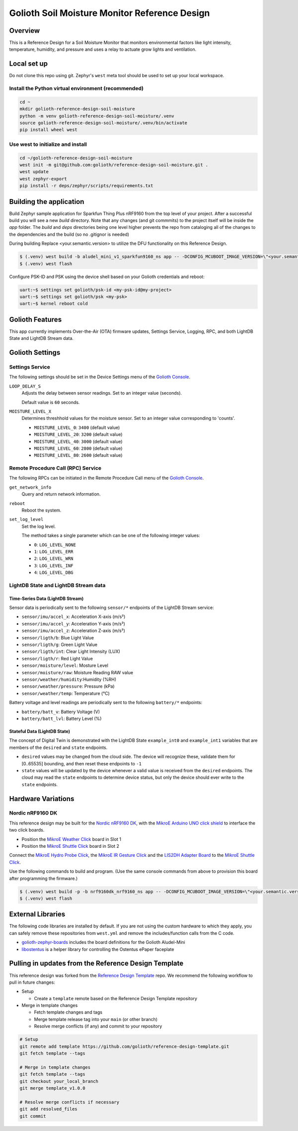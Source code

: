 ..
   Copyright (c) 2022-2023 Golioth, Inc.
   SPDX-License-Identifier: Apache-2.0

Golioth Soil Moisture Monitor Reference Design
##############################################

Overview
********

This is a Reference Design for a Soil Moisture Monitor that monitors
environmental factors like light intensity, temperature, humidity, and pressure
and uses a relay to actuate grow lights and ventilation.

Local set up
************

Do not clone this repo using git. Zephyr's ``west`` meta tool should be used to
set up your local workspace.

Install the Python virtual environment (recommended)
====================================================

.. code-block:: console

   cd ~
   mkdir golioth-reference-design-soil-moisture
   python -m venv golioth-reference-design-soil-moisture/.venv
   source golioth-reference-design-soil-moisture/.venv/bin/activate
   pip install wheel west

Use west to initialize and install
==================================

.. code-block:: console

   cd ~/golioth-reference-design-soil-moisture
   west init -m git@github.com:golioth/reference-design-soil-moisture.git .
   west update
   west zephyr-export
   pip install -r deps/zephyr/scripts/requirements.txt

Building the application
************************

Build Zephyr sample application for Sparkfun Thing Plus nRF9160 from the top
level of your project. After a successful build you will see a new `build`
directory. Note that any changes (and git commmits) to the project itself will
be inside the `app` folder. The `build` and `deps` directories being one level
higher prevents the repo from cataloging all of the changes to the dependencies
and the build (so no .gitignor is needed)

During building Replace <your.semantic.version> to utilize the DFU functionality
on this Reference Design.

.. code-block:: console

   $ (.venv) west build -b aludel_mini_v1_sparkfun9160_ns app -- -DCONFIG_MCUBOOT_IMAGE_VERSION=\"<your.semantic.version>\"
   $ (.venv) west flash

Configure PSK-ID and PSK using the device shell based on your Golioth
credentials and reboot:

.. code-block:: console

   uart:~$ settings set golioth/psk-id <my-psk-id@my-project>
   uart:~$ settings set golioth/psk <my-psk>
   uart:~$ kernel reboot cold

Golioth Features
****************

This app currently implements Over-the-Air (OTA) firmware updates, Settings
Service, Logging, RPC, and both LightDB State and LightDB Stream data.

Golioth Settings
****************

Settings Service
================

The following settings should be set in the Device Settings menu of the
`Golioth Console`_.

``LOOP_DELAY_S``
   Adjusts the delay between sensor readings. Set to an integer value (seconds).

   Default value is ``60`` seconds.

``MOISTURE_LEVEL_X``
   Determines threshhold values for the moisture sensor. Set to an integer value corresponding to 'counts'.

   * ``MOISTURE_LEVEL_0``: ``3400`` (default value)
   * ``MOISTURE_LEVEL_20``: ``3200`` (default value)
   * ``MOISTURE_LEVEL_40``: ``3000`` (default value)
   * ``MOISTURE_LEVEL_60``: ``2800`` (default value)
   * ``MOISTURE_LEVEL_80``: ``2600`` (default value)

Remote Procedure Call (RPC) Service
===================================

The following RPCs can be initiated in the Remote Procedure Call menu of the
`Golioth Console`_.

``get_network_info``
   Query and return network information.

``reboot``
   Reboot the system.

``set_log_level``
   Set the log level.

   The method takes a single parameter which can be one of the following integer
   values:

   * ``0``: ``LOG_LEVEL_NONE``
   * ``1``: ``LOG_LEVEL_ERR``
   * ``2``: ``LOG_LEVEL_WRN``
   * ``3``: ``LOG_LEVEL_INF``
   * ``4``: ``LOG_LEVEL_DBG``

LightDB State and LightDB Stream data
=====================================

Time-Series Data (LightDB Stream)
---------------------------------

Sensor data is periodically sent to the following ``sensor/*`` endpoints of the
LightDB Stream service:

* ``sensor/imu/accel_x``: Acceleration X-axis (m/s²)
* ``sensor/imu/accel_y``: Acceleration Y-axis (m/s²)
* ``sensor/imu/accel_z``: Acceleration Z-axis (m/s²)
* ``sensor/ligth/b``: Blue Light Value
* ``sensor/ligth/g``: Green Light Value
* ``sensor/ligth/int``: Clear Light Intensity (LUX)
* ``sensor/ligth/r``: Red Light Value
* ``sensor/moisture/level``: Mosture Level
* ``sensor/moisture/raw``: Moisture Reading RAW value
* ``sensor/weather/humidity``:Humidity (%RH)
* ``sensor/weather/pressure``: Pressure (kPa)
* ``sensor/weather/temp``: Temperature (°C)

Battery voltage and level readings are periodically sent to the following
``battery/*`` endpoints:

* ``battery/batt_v``: Battery Voltage (V)
* ``battery/batt_lvl``: Battery Level (%)

Stateful Data (LightDB State)
-----------------------------

The concept of Digital Twin is demonstrated with the LightDB State
``example_int0`` and ``example_int1`` variables that are members of the ``desired``
and ``state`` endpoints.

* ``desired`` values may be changed from the cloud side. The device will recognize
  these, validate them for [0..65535] bounding, and then reset these endpoints
  to ``-1``

* ``state`` values will be updated by the device whenever a valid value is
  received from the ``desired`` endpoints. The cloud may read the ``state``
  endpoints to determine device status, but only the device should ever write to
  the ``state`` endpoints.


Hardware Variations
*******************

Nordic nRF9160 DK
=================

This reference design may be built for the `Nordic nRF9160 DK`_, with the
`MikroE Arduino UNO click shield`_ to interface the two click boards.

* Position the `MikroE Weather Click`_ board in Slot 1
* Position the `MikroE Shuttle Click`_ board in Slot 2

Connect the `MikroE Hydro Probe Click`_, the `MikroE IR Gesture Click`_ and the
`LIS2DH Adapter Board`_ to the `MikroE Shuttle Click`_.

Use the following commands to build and program. (Use the same console commands
from above to provision this board after programming the firmware.)

.. code-block:: text

   $ (.venv) west build -p -b nrf9160dk_nrf9160_ns app -- -DCONFIG_MCUBOOT_IMAGE_VERSION=\"<your.semantic.version>\"
   $ (.venv) west flash

External Libraries
******************

The following code libraries are installed by default. If you are not using the
custom hardware to which they apply, you can safely remove these repositories
from ``west.yml`` and remove the includes/function calls from the C code.

* `golioth-zephyr-boards`_ includes the board definitions for the Golioth
  Aludel-Mini
* `libostentus`_ is a helper library for controlling the Ostentus ePaper
  faceplate

Pulling in updates from the Reference Design Template
*****************************************************

This reference design was forked from the `Reference Design Template`_ repo. We
recommend the following workflow to pull in future changes:

* Setup

  * Create a ``template`` remote based on the Reference Design Template repository

* Merge in template changes

  * Fetch template changes and tags
  * Merge template release tag into your ``main`` (or other branch)
  * Resolve merge conflicts (if any) and commit to your repository

.. code-block:: shell

   # Setup
   git remote add template https://github.com/golioth/reference-design-template.git
   git fetch template --tags

   # Merge in template changes
   git fetch template --tags
   git checkout your_local_branch
   git merge template_v1.0.0

   # Resolve merge conflicts if necessary
   git add resolved_files
   git commit


.. _Golioth Console: https://console.golioth.io
.. _Nordic nRF9160 DK: https://www.nordicsemi.com/Products/Development-hardware/nrf9160-dk
.. _golioth-zephyr-boards: https://github.com/golioth/golioth-zephyr-boards
.. _libostentus: https://github.com/golioth/libostentus
.. _MikroE Arduino UNO click shield: https://www.mikroe.com/arduino-uno-click-shield
.. _MikroE Weather Click: https://www.mikroe.com/weather-click
.. _MikroE Shuttle Click: https://www.mikroe.com/shuttle-click
.. _MikroE Hydro Probe Click: https://www.mikroe.com/hydro-probe-click
.. _MikroE IR Gesture Click: https://www.mikroe.com/ir-gesture-click
.. _LIS2DH Adapter Board: https://www.st.com/en/evaluation-tools/steval-mki135v1.html
.. _Reference Design Template: https://github.com/golioth/reference-design-template
